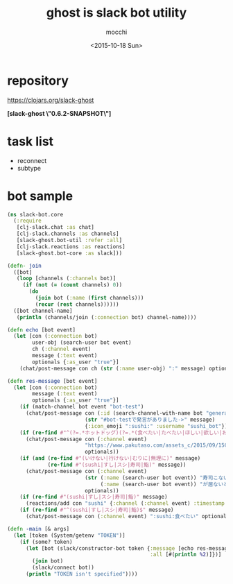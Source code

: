 #+TITLE: ghost is slack bot utility
#+AUTHOR: mocchi
#+DATE: <2015-10-18 Sun>

* repository
https://clojars.org/slack-ghost

*[slack-ghost \"0.6.2-SNAPSHOT\"]*

* task list
- reconnect
- subtype
* bot sample
#+BEGIN_SRC clojure
(ns slack-bot.core
  (:require 
   [clj-slack.chat :as chat]
   [clj-slack.channels :as channels]
   [slack-ghost.bot-util :refer :all]
   [clj-slack.reactions :as reactions]
   [slack-ghost.bot-core :as slack]))

(defn- join
  ([bot]
   (loop [channels (:channels bot)]
     (if (not (= (count channels) 0))
       (do
         (join bot (:name (first channels)))
         (recur (rest channels))))))
  ([bot channel-name]
   (println (channels/join (:connection bot) channel-name))))

(defn echo [bot event]
  (let [con (:connection bot)
        user-obj (search-user bot event)
        ch (:channel event)
        message (:text event)
        optionals {:as_user "true"}]
    (chat/post-message con ch (str (:name user-obj) ":" message) optionals)))

(defn res-message [bot event]
  (let [con (:connection bot)
        message (:text event)
        optionals {:as_user "true"}]
    (if (match-channel bot event "bot-test")
      (chat/post-message con (:id (search-channel-with-name bot "general"))
                         (str "#bot-testで発言がありました->" message)
                         {:icon_emoji ":sushi:" :username "sushi_bot"}))
    (if (re-find #"^(?=.*ホットドッグ)(?=.*(食べたい|たべたい|ほしい|欲しい|おなか|お腹|まんぞく|満足))" message)
      (chat/post-message con (:channel event)
                         "https://www.pakutaso.com/assets_c/2015/09/150711148887-thumb-1000xauto-19209.jpg"
                         optionals))
    (if (and (re-find #"(いけない|行けない|むりに|無理に)" message)
             (re-find #"(sushi|すし|スシ|寿司|鮨)" message))
      (chat/post-message con (:channel event) 
                         (str (:name (search-user bot event)) "寿司こないの！？"
                              (:name (search-user bot event)) "が居ないと盛り上がらないよ＞＜")
                         optionals))
    (if (re-find #"(sushi|すし|スシ|寿司|鮨)" message)
      (reactions/add con "sushi" {:channel (:channel event) :timestamp (:ts event)}))
    (if (re-find #"^(sushi|すし|スシ|寿司|鮨)$" message)
      (chat/post-message con (:channel event) ":sushi:食べたい" optionals))))

(defn -main [& args]
  (let [token (System/getenv "TOKEN")]
    (if (some? token)
      (let [bot (slack/constructor-bot token {:message [echo res-message]
                                              :all [#(println %2)]})]
        (join bot)
        (slack/connect bot))
      (println "TOKEN isn't specified"))))

#+END_SRC

